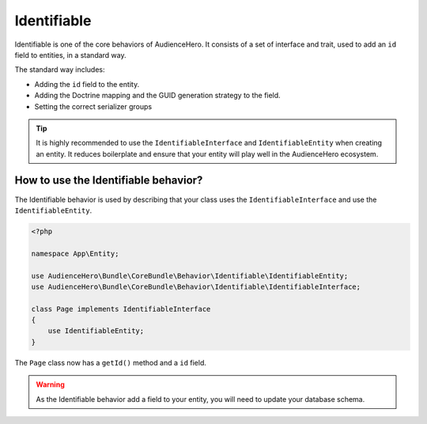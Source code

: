 Identifiable
============

Identifiable is one of the core behaviors of AudienceHero. It consists of a set of interface and trait, used to
add an ``id`` field to entities, in a standard way.

The standard way includes:

- Adding the ``id`` field to the entity.
- Adding the Doctrine mapping and the GUID generation strategy to the field.
- Setting the correct serializer groups

.. tip::

    It is highly recommended to use the ``IdentifiableInterface`` and ``IdentifiableEntity`` when creating an entity.
    It reduces boilerplate and ensure that your entity will play well in the AudienceHero ecosystem.

How to use the Identifiable behavior?
-------------------------------------

The Identifiable behavior is used by describing that your class uses the ``IdentifiableInterface`` and use the ``IdentifiableEntity``.

.. code:: php

    <?php

    namespace App\Entity;

    use AudienceHero\Bundle\CoreBundle\Behavior\Identifiable\IdentifiableEntity;
    use AudienceHero\Bundle\CoreBundle\Behavior\Identifiable\IdentifiableInterface;

    class Page implements IdentifiableInterface
    {
        use IdentifiableEntity;
    }

The ``Page`` class now has a ``getId()`` method and a ``id`` field.

.. warning::

    As the Identifiable behavior add a field to your entity, you will need to update your database schema.
